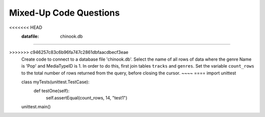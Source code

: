Mixed-Up Code Questions
------------------------
.. datafile:: chinook.db
	:image:
	:fromfile: chinook.db
	:hide:

.. datafile:: bikeshare.db
	:image:
	:fromfile: bikeshare.db
	:hide:

.. parsonsprob:: db-mixed-1
    :practice: T
    :numbered: left
    :adaptive:

    Create a database file 'music.db' and add a table ``Tracks`` with two columns.
    -----
    import sqlite3
    =====
    conn = sqlite3.connect('music.db')
    =====
    cur = conn.cursor()
    =====
    cur.execute('DROP TABLE IF EXISTS Tracks')
    =====
    cur.execute('CREATE TABLE Tracks (title TEXT, plays INTEGER)')
    =====
    conn.close()


.. activecode:: db-mixed1_ac
   :autograde: unittest
   :language: python3

   Write code to create a database file 'music.db' and add a table ``Tracks``` with two columns.
   ~~~~

   ====
   import unittest

   class myTests(unittest.TestCase):
       def testOne(self):
           import sqlite3
           conn = sqlite3.connect('music.db')
           cur = conn.cursor()
           cur.execute('SELECT * FROM Tracks LIMIT 0')
           field_names = [i[0] for i in cur.description]
           self.assertEqual(field_names[0], "title", "test1")
           self.assertEqual(field_names[1], "plays", "test2")

   unittest.main()

.. parsonsprob:: db-mixed-2
    :practice: T
    :numbered: left
    :adaptive:

    Create code to connect to the database file 'chinook.db' which contains a table ``albums`` with three columns ``AlbumID``, ``Title``` and ``ArtistID``. Insert 2 tracks into the table. The first track has an albumID of 348, title "Thunderstruck", and ArtistID of 300. The second track has an albumID 349, title "My Way" with 301 ArtistID.
    -----
    import sqlite3
    =====
    conn = sqlite3.connect('chinook.db')
    =====
    cur = conn.cursor()
    =====
    cur.execute('INSERT INTO albums (AlbumID, Title, ArtistID) VALUES (?, ?, ?)', (348, 'Thunderstruck', 300))
    cur.execute('INSERT INTO albums (AlbumID, Title, ArtistID) VALUES (?, ?, ?)', (349, 'My Way', 301))
    =====
    cur.execute('INSERT IN albums (AlbumID, Title, ArtistID) VALUES (?, ?, ?)', (348, 'Thunderstruck', 300))
    cur.execute('INSERT IN albums (AlbumID, Title, ArtistID) VALUES (?, ?, ?)', (349, 'My Way', 301)) #paired
    =====
    conn.commit()
    =====
    cur.close()


.. activecode:: db-mixed2_ac
   :autograde: unittest
   :datafile: chinook.db
   :language: python3

   Write code to connect to the database file 'chinook.db' which contains a table ``albums`` with three columns ``AlbumID``, ``Title``` and ``ArtistID``. Insert 2 tracks into the table. The first track has an albumID of 348, title "Thunderstruck", and ArtistID of 300. The second track has an albumID 349, title "My Way" with 301 ArtistID.
   ~~~~
   ====
   import unittest

   class myTests(unittest.TestCase):
       def testOne(self):
           import sqlite3
           conn = sqlite3.connect('chinook.db')
           cur = conn.cursor()
           cur.execute('SELECT AlbumID, Title, ArtistID FROM albums WHERE ArtistID >= 300')
           self.assertEqual(cur[0][1], "Thunderstruck", "Testing that the INSERT statements worked correctly")
           self.assertEqual(cur[1][0], 349, "Testing that the INSERT statements worked correctly")

   unittest.main()

.. parsonsprob:: db-mixed-3
    :practice: T
    :adaptive:
    :numbered: left

    Create code to connect to a database file 'bikeshare.db'. Then selects all of the rows in the table ``bikeshare_stations``.
    Set the variable ``count_rows`` to the total number of rows returned from the query, before closing the cursor.
    -----
    import sqlite3
    =====
    conn = sqlite3.connect('bikeshare.db')
    =====
    cur = conn.cursor()
    =====
    cur.execute('SELECT * FROM bikeshare_stations')
    =====
    count_rows = len(cur.fetchall())
    =====
    cur.close()


.. activecode:: db-mixed3_ac
   :autograde: unittest
   :datafile: bikeshare.db
   :language: python3

   Write code to connect to a database file 'bikeshare.db'. Then selects all of the rows in the table ``bikeshare_stations``.
   Set the variable ``count_rows`` to the total number of rows returned from the query, before closing the cursor.
   ~~~~
   ====
   import unittest

   class myTests(unittest.TestCase):
       def testOne(self):
           self.assertEqual(count_rows, 144, "Testing that count rows has the correct value")

   unittest.main()


.. parsonsprob:: db-mixed-4
    :practice: T
    :numbered: left
    :adaptive:

    Create a connection to the database 'pets.sqlite' and add a table ``Dogs`` with two columns, ``name`` and ``breed``. Insert 2 dogs into the table. The first dog is named Penelope and is a Doberman. The second dog is named Milo and is a Springer Spaniel. Commit the change, then select the name(s) of the dogs of breed Springer Spaniel.
    -----
    import sqlite3
    =====
    conn = sqlite3.connect('pets.sqlite')
    =====
    cur = sqlite3.cursor('pets.sqlite') #paired
    =====
    cur = conn.cursor()
    =====
    cur.execute('DROP TABLE IF EXISTS Dogs')
    =====
    cur.execute('CREATE TABLE Dogs (name TEXT, breed TEXT)')
    =====
    cur.execute('INSERT INTO Dogs (name, breed) VALUES (?, ?)', ('Penelope', 'Doberman'))
    cur.execute('INSERT INTO Dogs (name, breed) VALUES (?, ?)', ('Milo', 'Springer Spaniel'))
    =====
    conn.commit()
    =====
    cur.execute('SELECT name FROM Dogs WHERE breed = "Springer Spaniel"')
    =====
    cur.close()

.. activecode:: db-mixed4-ac
    :practice: T
    :nocodelens:
    :language: python3
    :autograde: unittest

    Write code to create a connection to the database 'pets.sqlite' and add a table ``Dogs`` with two columns, ``name`` and ``breed``. Insert 2 dogs into the table. The first dog is named Penelope and is a Doberman. The second dog is named Milo and is a Springer Spaniel. Commit the change, then select the name(s) of the dogs of breed Springer Spaniel.
    ~~~~

    ====
    import unittest

    class myTests(unittest.TestCase):

        def testOne(self):
			import sqlite3
			conn = sqlite3.connect('pets.sqlite')
			cur = conn.cursor()
			cur.execute('SELECT name FROM Dogs WHERE breed = "Springer Spaniel"')
			name = cur.fetchall()[0]
			self.assertEqual(name, 'Milo', 'Testing that the SELECT statement extracted all dog names with breed Springer Spaniel')
			cur.execute('SELECT * from Dogs')
			rows = len(cur.fetchall())
			self.assertEqual(rows, 2, 'Checking the new data was correctly added to the database')

    unittest.main()


.. parsonsprob:: db-mixed-5
    :practice: T
    :adaptive:
    :numbered: left

    Create code to connect to a database file 'bikeshare.db'. Then only selects the rows in the table ``bikeshare_stations`` that have a ``status`` of closed.
    Set the variable ``count_rows`` to the total number of rows returned from the query, before closing the cursor.
    -----
    import sqlite3
    =====
    conn = sqlite3.connect('bikeshare.db')
    =====
    cur = conn.cursor()
    =====
    cur.execute('SELECT * FROM Socks WHERE status = "closed"')
    =====
    cur.execute('SELECT all_rows FROM Socks WHERE status = "closed"') #paired
    =====
    count_rows = len(cur.fetchall())
    =====
    cur.close()


.. activecode:: db-mixed5_ac
   :autograde: unittest
   :datafile: bikeshare.db
   :language: python3

   Write code to connect to a database file 'bikeshare.db'. Then only selects the rows in the table ``bikeshare_stations``` that have a ``status`` of closed.
   Set the variable ``count_rows`` to the total number of rows returned from the query, before closing the cursor.
   ~~~~
   ====
   import unittest

   class myTests(unittest.TestCase):
       def testOne(self):
           self.assertEqual(count_rows, 6, "test1")

   unittest.main()


.. parsonsprob:: db-mixed-6
    :practice: T
    :adaptive:
    :numbered: left

    Create a connection to the 'chinook.db' database. Select rows ``LastName`` and ``FirstName``` in the table ``customers`` in alphabetical order by ``LastName``. Set the variable count_rows to the total number of rows returned from the query, before closing the cursor.
    -----
    import sqlite3
    =====
    conn = sqlite3.connect('chinook.db')
    =====
    conn = sql.connect('chinook.db') #paired
    =====
    cur = conn.cursor()
    =====
    cur.execute('SELECT LastName, FirstName FROM customers ORDER BY LastName ASC')
    =====
    cur.exectute('SELECT LastName, FirstName FROM customers ORDER BY LastName DESC') #paired
    =====
    count_rows = len(cur.fetchall())
    =====
    cur.close()

.. activecode:: db-mixed6-ac
    :practice: T
    :datafile: chinook.db
    :language: python3
    :autograde: unittest

    Write code to create a connection to the 'chinook.db' database. Select rows ``LastName`` and ``FirstName``` in the table ``customers`` in alphabetical order by ``LastName``. Set the variable count_rows to the total number of rows returned from the query, before closing the cursor.
    ~~~~

    ====
    import unittest

    class myTests(unittest.TestCase):

        def testOne(self):
            self.assertEqual(count_rows, 59, 'Testing that all rows were selected from the query')
    unittest.main()


.. parsonsprob:: db-mixed-7
    :practice: T
    :adaptive:
    :numbered: left

    Create code to connect to a database file 'chinook.db'. Join tables ``albums`` and ``artists``. Then, select the artist ``Name`` where ``ArtistID``` is 90.
    Set the variable ``count_rows`` to the total number of rows returned from the query, before closing the cursor.
    -----
    import sqlite3
    =====
    conn = sqlite3.connect('chinook.db')
    cur = conn.cursor()
    =====
    cur.execute('''SELECT Name FROM albums JOIN artists ON albums.ArtistID = artists.ArtistID WHERE artists.ArtistID = 90''')
    =====
    cur.execute('''SELECT * FROM albums, artists ON albums.ArtistID = artists.ArtistID WHERE albums.ArtistID = 90''') #paired
    =====
    count_rows = len(cur.fetchall())
    =====
    cur.close()


.. activecode:: db-mixed7_ac
   :autograde: unittest
   :datafile: chinook.db
   :language: python3

   Write code to connect to a database file 'chinook.db'. Join tables ``albums`` and ``artists``. Then, select the artist ``Name`` where ``ArtistID``` is 90.
   Set the variable ``count_rows`` to the total number of rows returned from the query, before closing the cursor.
   ~~~~
   ====
   import unittest

   class myTests(unittest.TestCase):
       def testOne(self):
           self.assertEqual(count_rows, 21, "test1")

   unittest.main()


.. parsonsprob:: db-mixed-8
    :practice: T
    :adaptive:
    :numbered: left

    Create a connection to the 'chinook.db' database. Then, join tables 'albums' and 'artists' on 'artistId'. Then, set the variables ``title`` and ``artist`` equal to the title name and artist name in row 185.
    -----
    import sqlite3
    conn = sqlite3.connect('chinook.db')
    cur = conn.cursor()
    =====
    cur.execute('SELECT * FROM albums JOIN artists ON albums.artistId = artists.artistId')
    =====
    cur.execute('SELECT * FROM albums JOIN artists ON artistId.albums = artistId.artists') #paired
    =====
    rows = cur.fetchall()
    =====
    title = rows[184][1]
    artist = rows[184][4]
    =====
    cur.close()

.. activecode:: db-mixed8-ac
    :practice: T
    :nocodelens:
    :language: python3
    :datafile: chinook.db
    :autograde: unittest

    Write code to connect to the 'chinook.db' database. Then, join tables 'albums' and 'artists' on 'artistId'. Then, set the variables ``title`` and ``artist`` equal to the title name and artist name in row 185.
    ~~~~

    ====
    import unittest

    class myTests(unittest.TestCase):

        def testOne(self):
            self.assertEqual(title, 'Greatest Hits 1', 'Testing that row 185 has the correct title')
            self.assertEqual(artist, 'Queen', 'Testing that row 185 has the correct artist')

    unittest.main()


.. parsonsprob:: db-mixed-9
    :practice: T
    :adaptive:
    :numbered: left

    Create code to connect to a database file 'chinook.db'. Select the name of all rows of data where the genre Name is 'Pop' and MediaTypeID is 1. In order to do this, first join tables ``tracks`` and ``genres``.
    Set the variable ``count_rows`` to the total number of rows returned from the query, before closing the cursor.
    -----
    import sqlite3
    =====
    conn = sqlite3.connect('chinook.db')
    =====
    cur = conn.cursor()
    =====
    cur = cursor() #paired
    =====
    cur.execute('''SELECT Name FROM tracks JOIN genres ON tracks.GenreID = genres.GenreID WHERE genres.Name = "Pop" AND tracks.MediaTypeID = 1''')
    =====
    cur.execute('''SELECT * FROM tracks JOIN genres ON tracks.GenreID = genres.GenreID WHERE genres.Name = "Pop", tracks.MediaTypeID = 1''') #paired
    =====
    count_rows = len(cur.fetchall())
    =====
    cur.close()


.. activecode:: db-mixed9_ac
   :autograde: unittest
   :language: python3
<<<<<<< HEAD
   :datafile: chinook.db
   
=======

>>>>>>> c946257c83c6b96fa747c2861dbfaacdbecf3eae
   Create code to connect to a database file 'chinook.db'. Select the name of all rows of data where the genre Name is 'Pop' and MediaTypeID is 1. In order to do this, first join tables ``tracks`` and ``genres``.
   Set the variable ``count_rows`` to the total number of rows returned from the query, before closing the cursor.
   ~~~~
   ====
   import unittest

   class myTests(unittest.TestCase):
       def testOne(self):
           self.assertEqual(count_rows, 14, "test1")

   unittest.main()
